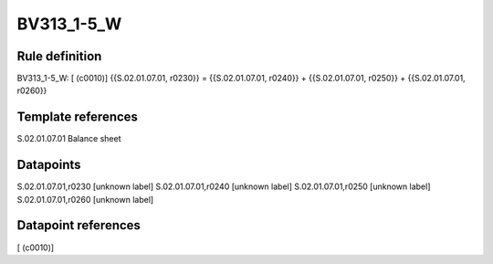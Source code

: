 ===========
BV313_1-5_W
===========

Rule definition
---------------

BV313_1-5_W: [ (c0010)] {{S.02.01.07.01, r0230}} = {{S.02.01.07.01, r0240}} + {{S.02.01.07.01, r0250}} + {{S.02.01.07.01, r0260}}


Template references
-------------------

S.02.01.07.01 Balance sheet


Datapoints
----------

S.02.01.07.01,r0230 [unknown label]
S.02.01.07.01,r0240 [unknown label]
S.02.01.07.01,r0250 [unknown label]
S.02.01.07.01,r0260 [unknown label]


Datapoint references
--------------------

[ (c0010)]